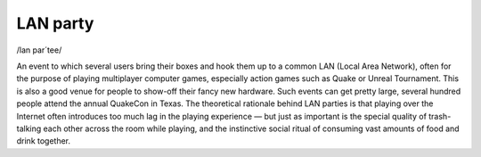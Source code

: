 .. _LAN-party:

============================================================
LAN party
============================================================

/lan par´tee/

An event to which several users bring their boxes and hook them up to a common LAN (Local Area Network), often for the purpose of playing multiplayer computer games, especially action games such as Quake or Unreal Tournament.
This is also a good venue for people to show-off their fancy new hardware.
Such events can get pretty large, several hundred people attend the annual QuakeCon in Texas.
The theoretical rationale behind LAN parties is that playing over the Internet often introduces too much lag in the playing experience — but just as important is the special quality of trash-talking each other across the room while playing, and the instinctive social ritual of consuming vast amounts of food and drink together.


